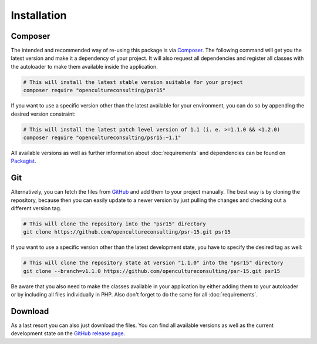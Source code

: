 .. title:: Installation

Installation
############

.. sidebar:: Table of Contents
  .. contents::

Composer
========

The intended and recommended way of re-using this package is via `Composer <https://getcomposer.org/>`_. The following
command will get you the latest version and make it a dependency of your project. It will also request all dependencies
and register all classes with the autoloader to make them available inside the application.

.. code-block:: shell

  # This will install the latest stable version suitable for your project
  composer require "opencultureconsulting/psr15"

If you want to use a specific version other than the latest available for your environment, you can do so by appending
the desired version constraint:

.. code-block:: shell

  # This will install the latest patch level version of 1.1 (i. e. >=1.1.0 && <1.2.0)
  composer require "opencultureconsulting/psr15:~1.1"

All available versions as well as further information about :doc:`requirements` and dependencies can be found on
`Packagist <https://packagist.org/packages/opencultureconsulting/psr15>`_.

Git
===

Alternatively, you can fetch the files from `GitHub <https://github.com/opencultureconsulting/psr-15>`_ and add them to
your project manually. The best way is by cloning the repository, because then you can easily update to a newer version
by just pulling the changes and checking out a different version tag.

.. code-block:: shell

  # This will clone the repository into the "psr15" directory
  git clone https://github.com/opencultureconsulting/psr-15.git psr15

If you want to use a specific version other than the latest development state, you have to specify the desired tag as
well:

.. code-block:: shell

  # This will clone the repository state at version "1.1.0" into the "psr15" directory
  git clone --branch=v1.1.0 https://github.com/opencultureconsulting/psr-15.git psr15

Be aware that you also need to make the classes available in your application by either adding them to your autoloader
or by including all files individually in PHP. Also don't forget to do the same for all :doc:`requirements`.

Download
========

As a last resort you can also just download the files. You can find all available versions as well as the current
development state on the `GitHub release page <https://github.com/opencultureconsulting/psr-15/releases>`_.
